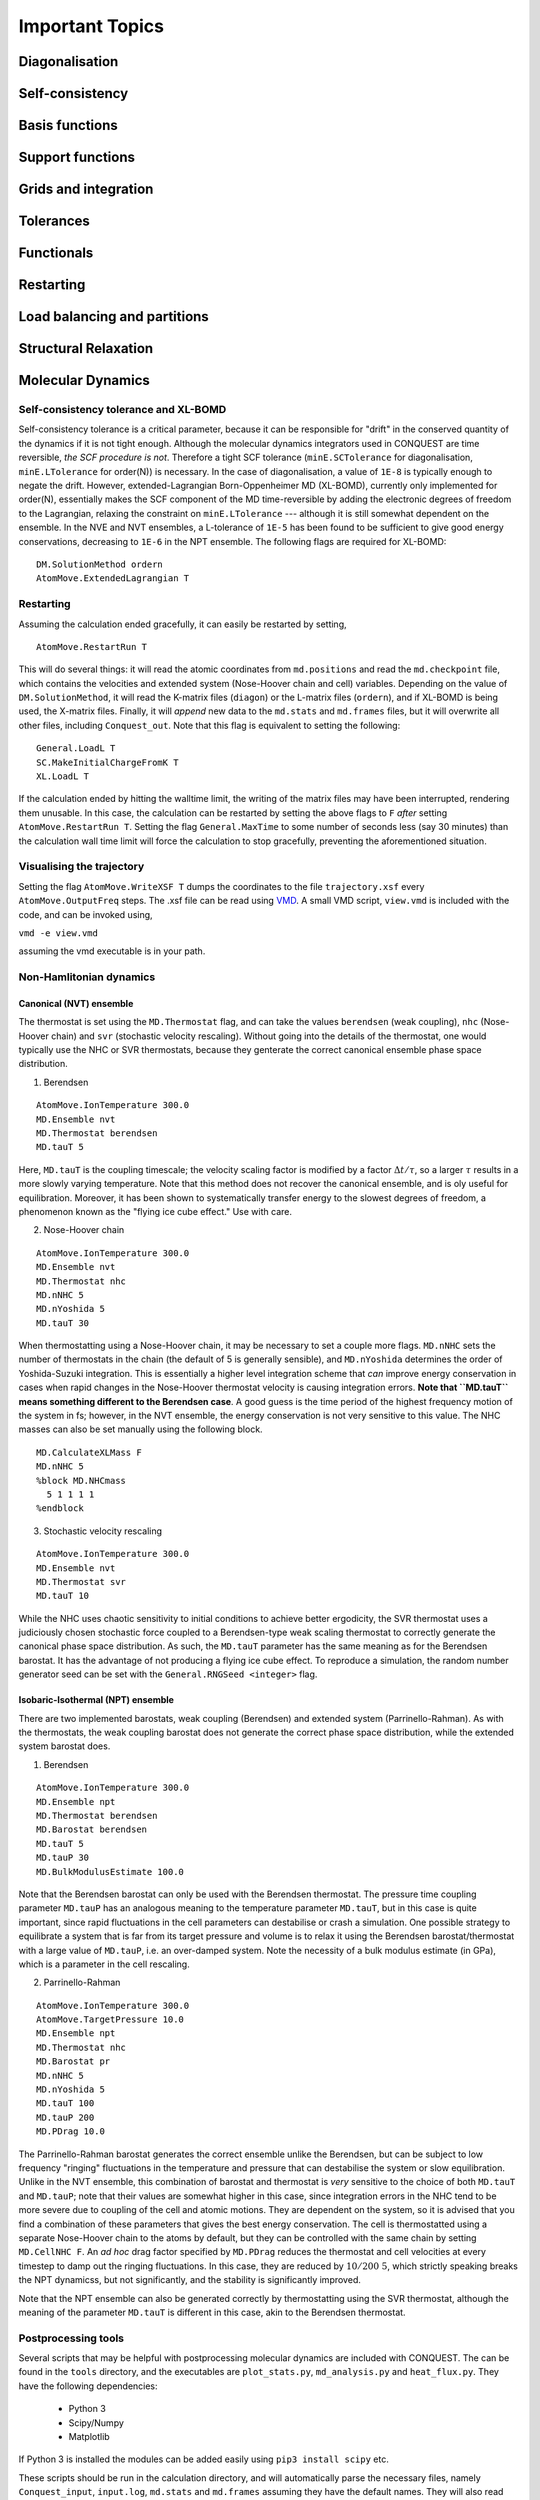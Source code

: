 .. _important:

================
Important Topics
================

Diagonalisation
===============

Self-consistency
================

Basis functions
===============

Support functions
=================

Grids and integration
=====================

Tolerances
==========

Functionals
===========

Restarting
==========

Load balancing and partitions
=============================

Structural Relaxation
=====================

.. _molecular-dynamics-topic:

Molecular Dynamics
==================

Self-consistency tolerance and XL-BOMD
--------------------------------------

Self-consistency tolerance is a critical parameter, because it can be
responsible for "drift" in the conserved quantity of the dynamics if it is not
tight enough. Although the molecular dynamics integrators used in CONQUEST are
time reversible, *the SCF procedure is not*. Therefore a tight SCF tolerance
(``minE.SCTolerance`` for diagonalisation, ``minE.LTolerance`` for order(N)) is
necessary. In the case of diagonalisation, a value of ``1E-8`` is typically
enough to negate the drift. However, extended-Lagrangian Born-Oppenheimer MD
(XL-BOMD), currently only implemented for order(N), essentially makes the SCF
component of the MD time-reversible by adding the electronic degrees of freedom
to the Lagrangian, relaxing the constraint on ``minE.LTolerance`` --- although
it is still somewhat dependent on the ensemble. In the NVE and NVT ensembles, a
L-tolerance of ``1E-5`` has been found to be sufficient to give good energy
conservations, decreasing to ``1E-6`` in the NPT ensemble. The following flags
are required for XL-BOMD:

::

   DM.SolutionMethod ordern
   AtomMove.ExtendedLagrangian T

Restarting
----------

Assuming the calculation ended gracefully, it can easily be restarted by
setting,

::

   AtomMove.RestartRun T

This will do several things: it will read the atomic coordinates from
``md.positions`` and read the ``md.checkpoint`` file, which contains the
velocities and extended system (Nose-Hoover chain and cell) variables. Depending
on the value of ``DM.SolutionMethod``, it will read the K-matrix files
(``diagon``) or the L-matrix files (``ordern``), and if XL-BOMD is being used,
the X-matrix files. Finally, it will *append* new data to the ``md.stats`` and
``md.frames`` files, but it will overwrite all other files, including
``Conquest_out``. Note that this flag is equivalent to setting the following:

::

   General.LoadL T
   SC.MakeInitialChargeFromK T
   XL.LoadL T

If the calculation ended by hitting the walltime limit, the writing of the
matrix files may have been interrupted, rendering them unusable. In this case,
the calculation can be restarted by setting the above flags to ``F`` *after*
setting ``AtomMove.RestartRun T``. Setting the flag ``General.MaxTime`` to some
number of seconds less (say 30 minutes) than the calculation wall time limit
will force the calculation to stop gracefully, preventing the aforementioned
situation.

Visualising the trajectory
--------------------------

Setting the flag ``AtomMove.WriteXSF T`` dumps the coordinates to the file
``trajectory.xsf`` every ``AtomMove.OutputFreq`` steps. The .xsf file can be
read using `VMD <https://www.ks.uiuc.edu/Research/vmd/>`_. A small VMD script,
``view.vmd`` is included with the code, and can be invoked using,

``vmd -e view.vmd``

assuming the vmd executable is in your path.

Non-Hamlitonian dynamics
------------------------

Canonical (NVT) ensemble
++++++++++++++++++++++++

The thermostat is set using the ``MD.Thermostat`` flag, and can take the values
``berendsen`` (weak coupling), ``nhc`` (Nose-Hoover chain) and ``svr``
(stochastic velocity rescaling). Without going into the details of the
thermostat, one would typically use the NHC or SVR thermostats, because they
genterate the correct canonical ensemble phase space distribution.

1. Berendsen

::

   AtomMove.IonTemperature 300.0
   MD.Ensemble nvt
   MD.Thermostat berendsen
   MD.tauT 5
   
Here, ``MD.tauT`` is the coupling timescale; the velocity scaling factor is
modified by a factor :math:`\Delta t/\tau`, so a larger :math:`\tau` results in
a more slowly varying temperature. Note that this method does not recover the
canonical ensemble, and is oly useful for equilibration. Moreover, it has been
shown to systematically transfer energy to the slowest degrees of freedom, a
phenomenon known as the "flying ice cube effect." Use with care.

2. Nose-Hoover chain

::

   AtomMove.IonTemperature 300.0
   MD.Ensemble nvt
   MD.Thermostat nhc
   MD.nNHC 5
   MD.nYoshida 5
   MD.tauT 30

When thermostatting using a Nose-Hoover chain, it may be necessary to set a
couple more flags. ``MD.nNHC`` sets the number of thermostats in the chain (the
default of 5 is generally sensible), and ``MD.nYoshida`` determines the order of
Yoshida-Suzuki integration. This is essentially a higher level integration
scheme that *can* improve energy conservation in cases when rapid changes in the
Nose-Hoover thermostat velocity is causing integration errors. **Note that
``MD.tauT`` means something different to the Berendsen case**. A good guess is
the time period of the highest frequency motion of the system in fs; however, in
the NVT ensemble, the energy conservation is not very sensitive to this value.
The NHC masses can also be set manually using the following block.

::

   MD.CalculateXLMass F
   MD.nNHC 5
   %block MD.NHCmass
     5 1 1 1 1
   %endblock

3. Stochastic velocity rescaling

::

   AtomMove.IonTemperature 300.0
   MD.Ensemble nvt
   MD.Thermostat svr
   MD.tauT 10

While the NHC uses chaotic sensitivity to initial conditions to achieve better
ergodicity, the SVR thermostat uses a judiciously chosen stochastic force
coupled to a Berendsen-type weak scaling thermostat to correctly generate the
canonical phase space distribution. As such, the ``MD.tauT`` parameter has the
same meaning as for the Berendsen barostat. It has the advantage of not
producing a flying ice cube effect. To reproduce a simulation, the random number
generator seed can be set with the ``General.RNGSeed <integer>`` flag.

Isobaric-Isothermal (NPT) ensemble
++++++++++++++++++++++++++++++++++

There are two implemented barostats, weak coupling (Berendsen) and extended
system (Parrinello-Rahman). As with the thermostats, the weak coupling barostat
does not generate the correct phase space distribution, while the extended
system barostat does.

1. Berendsen

::

   AtomMove.IonTemperature 300.0
   MD.Ensemble npt
   MD.Thermostat berendsen
   MD.Barostat berendsen
   MD.tauT 5
   MD.tauP 30
   MD.BulkModulusEstimate 100.0

Note that the Berendsen barostat can only be used with the Berendsen thermostat.
The pressure time coupling parameter ``MD.tauP`` has an analogous meaning to the
temperature parameter ``MD.tauT``, but in this case is quite important, since
rapid fluctuations in the cell parameters can destabilise or crash a simulation.
One possible strategy to equilibrate a system that is far from its target
pressure and volume is to relax it using the Berendsen barostat/thermostat with
a large value of ``MD.tauP``, i.e. an over-damped system. Note the necessity of
a bulk modulus estimate (in GPa), which is a parameter in the cell rescaling.

2. Parrinello-Rahman

::

   AtomMove.IonTemperature 300.0
   AtomMove.TargetPressure 10.0
   MD.Ensemble npt
   MD.Thermostat nhc
   MD.Barostat pr
   MD.nNHC 5
   MD.nYoshida 5
   MD.tauT 100
   MD.tauP 200
   MD.PDrag 10.0

The Parrinello-Rahman barostat generates the correct ensemble unlike the
Berendsen, but can be subject to low frequency "ringing" fluctuations in the
temperature and pressure that can destabilise the system or slow equilibration.
Unlike in the NVT ensemble, this combination of barostat and thermostat is
*very* sensitive to the choice of both ``MD.tauT`` and ``MD.tauP``; note that
their values are somewhat higher in this case, since integration errors in the
NHC tend to be more severe due to coupling of the cell and atomic motions. They
are dependent on the system, so it is advised that you find a combination of
these parameters that gives the best energy conservation. The cell is
thermostatted using a separate Nose-Hoover chain to the atoms by default, but
they can be controlled with the same chain by setting ``MD.CellNHC F``. An *ad
hoc* drag factor specified by ``MD.PDrag`` reduces the thermostat and cell
velocities at every timestep to damp out the ringing fluctuations. In this case,
they are reduced by :math:`10/200 ~ 5%`, which strictly speaking breaks the NPT
dynamicss, but not significantly, and the stability is significantly improved.

Note that the NPT ensemble can also be generated correctly by thermostatting
using the SVR thermostat, although the meaning of the parameter ``MD.tauT`` is
different in this case, akin to the Berendsen thermostat.

Postprocessing tools
--------------------

Several scripts that may be helpful with postprocessing molecular dynamics are
included with CONQUEST. The can be found in the ``tools`` directory, and the
executables are ``plot_stats.py``, ``md_analysis.py`` and ``heat_flux.py``. They
have the following dependencies:

  * Python 3
  * Scipy/Numpy
  * Matplotlib

If Python 3 is installed the modules can be added easily using ``pip3 install
scipy`` etc.

These scripts should be run in the calculation directory, and will automatically
parse the necessary files, namely ``Conquest_input``, ``input.log``,
``md.stats`` and ``md.frames`` assuming they have the default names. They will
also read the CONQUEST input flags to determine, for example, what ensemble is
used, and process the results accordingly.

Plotting statistics
+++++++++++++++++++

::

  usage: plot_stats.py [-h] [-c] [-d DIRS [DIRS ...]]
                      [--description DESC [DESC ...]] [--skip NSKIP]
                      [--stop NSTOP] [--equil NEQUIL] [--landscape]
                      [--mser MSER_VAR]

  Plot statistics for a Conquest MD trajectory

  optional arguments:
    -h, --help            show this help message and exit
    -c, --compare         Compare statistics of trajectories in directories
                          specified by -d (default: False)
    -d DIRS [DIRS ...], --dirs DIRS [DIRS ...]
                          Directories to compare (default: .)
    --description DESC [DESC ...]
                          Description of graph for legend (only if using
                          --compare) (default: )
    --skip NSKIP          Number of equilibration steps to skip (default: 0)
    --stop NSTOP          Number of last frame in analysis (default: -1)
    --equil NEQUIL        Number of equilibration steps (default: 0)
    --landscape           Generate plot with landscape orientation (default:
                          False)
    --mser MSER_VAR       Compute MSER for the given property (default: None)

Running ``plot_stats.py --skip 200`` in your calculation will generate a plot
which should resemble the example below, skipping the first 200 steps. This
example is a molecular dynamics simulation of 1000 atoms of bulk silicon in the
NPT ensemble, at 300 K and 0.1 GPa.

.. image:: stats.jpg

The four plots are respectively the breakdown of energy contributions, the
conserved quantity, the temperature and the pressure, the last of which is only
included for NPT molecular dynamics. Several calculations in different
directories can be compared using ``plot_stats.py --compare -d dir1
dir2 --description "dir1 description" "dir2 description"``. The following
example compares the effect of changing the L tolerance in the above simulation.
Note that the contents of the description field will be in the legend of the
plot.

.. image:: compare.jpg

MD analysis
+++++++++++

::

  usage: md_analysis.py [-h] [-d DIRS [DIRS ...]] [--skip NSKIP]
                        [--stride STRIDE] [--snap SNAP] [--stop NSTOP]
                        [--equil NEQUIL] [--vacf] [--msd] [--rdf] [--stress]
                        [--nbins NBINS] [--rdfwidth RDFWIDTH] [--rdfcut RDFCUT]
                        [--window WINDOW] [--fitstart FITSTART] [--dump]

  Analyse a Conquest MD trajectory

  optional arguments:
    -h, --help            show this help message and exit
    -d DIRS [DIRS ...], --dirs DIRS [DIRS ...]
                          Directories to compare (default: .)
    --skip NSKIP          Number of equilibration steps to skip (default: 0)
    --stride STRIDE       Only analyse every nth step of frames file (default:
                          1)
    --snap SNAP           Analyse Frame of a single snapshot (default: -1)
    --stop NSTOP          Number of last frame in analysis (default: -1)
    --equil NEQUIL        Number of equilibration steps (default: 0)
    --vacf                Plot velocity autocorrelation function (default:
                          False)
    --msd                 Plot mean squared deviation (default: False)
    --rdf                 Plot radial distribution function (default: False)
    --stress              Plot stress (default: False)
    --nbins NBINS         Number of histogram bins (default: 100)
    --rdfwidth RDFWIDTH   RDF histogram bin width (A) (default: 0.05)
    --rdfcut RDFCUT       Distance cutoff for RDF in Angstrom (default: 8.0)
    --window WINDOW       Window for autocorrelation functions in fs (default:
                          1000.0)
    --fitstart FITSTART   Start time for curve fit (default: -1.0)
    --dump                Dump secondary data used to generate plots (default:
                          False)

The script ``md_analysis.py`` script performs various analyses of the trajectory
by parsing the `md.frames`` file. So far, these include the radial distribution
function, the velocity autocorrelation funciton, the mean squared deviation, and
plotting the stress. For example, the command,

``md_analysis.py --rdf --stride 20 --rdfcut 8.0 --nbins 100 --dump --skip 200 --stop 400``

computes the radial distribution function of the simulation in the first example
from every 20th time step (every 10 fs in this case), stopping after 400 steps,
with a cutoff of 8.0 A, and the histogram is divided into 100 bins.

.. image:: rdf.jpg

CONQUEST structure file analysis
++++++++++++++++++++++++++++++++

::

  usage: structure.py [-h] [-i INFILE] [--bonds] [--density] [--nbins NBINS]
                      [-c CUTOFF [CUTOFF ...]] [--printall]

  Analyse a CONQUEST-formatted structure

  optional arguments:
    -h, --help            show this help message and exit
    -i INFILE, --infile INFILE
                          Conquest format structure file (default:
                          coord_next.dat)
    --bonds               Compute average and minimum bond lengths (default:
                          False)
    --density             Compute density (default: False)
    --nbins NBINS         Number of histogram bins (default: 100)
    -c CUTOFF [CUTOFF ...], --cutoff CUTOFF [CUTOFF ...]
                          Bond length cutoff matrix (upper triangular part, in
                          rows (default: None)
    --printall            Print all bond lengths (default: False)

The script ``structure.py`` can be used to analyse a CONQUEST-formatted
structure file. This is useful to sanity-check the bond lengths or density,
since an unphysical structure is so often the cause of a crash. For example, the
bond lengths can be computed with

``structure.py --bonds -c 2.0 3.0 3.0``

where the ``-c`` flag specifies the bond cutoffs for the bonds 1-1, 1-2 and 2-2,
where 1 is species 1 as specified in ``Conquest_input`` and 2 is species 2. The
output will look something like this:

::

  Mean bond lengths:
  O-Si:   1.6535 +/-   0.0041 (24 bonds)
  Minimum bond lengths:
  O-Si:   1.6493

